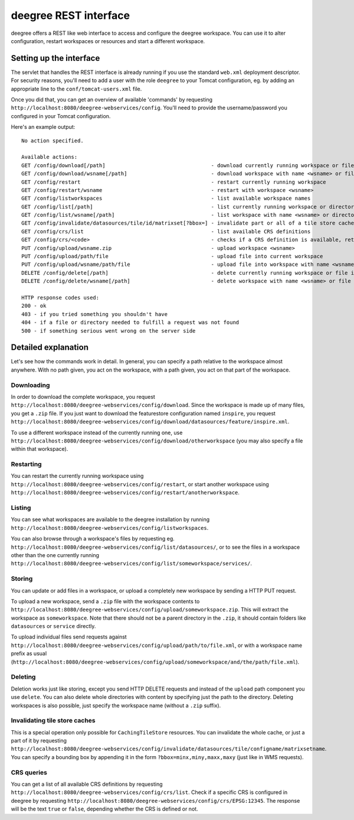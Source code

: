 .. _anchor-configuration-restapi:

====================================
deegree REST interface
====================================

deegree offers a REST like web interface to access and configure the deegree workspace. You can use it to alter configuration, restart workspaces or resources and start a different workspace.


------------------------
Setting up the interface
------------------------

The servlet that handles the REST interface is already running if you use the standard ``web.xml`` deployment descriptor. For security reasons, you'll need to add a user with the role ``deegree`` to your Tomcat configuration, eg. by adding an appropriate line to the ``conf/tomcat-users.xml`` file.

Once you did that, you can get an overview of available 'commands' by requesting ``http://localhost:8080/deegree-webservices/config``. You'll need to provide the username/password you configured in your Tomcat configuration.

Here's an example output::

   No action specified.

   Available actions:
   GET /config/download[/path]                                  - download currently running workspace or file in workspace
   GET /config/download/wsname[/path]                           - download workspace with name <wsname> or file in workspace
   GET /config/restart                                          - restart currently running workspace
   GET /config/restart/wsname                                   - restart with workspace <wsname>
   GET /config/listworkspaces                                   - list available workspace names
   GET /config/list[/path]                                      - list currently running workspace or directory in workspace
   GET /config/list/wsname[/path]                               - list workspace with name <wsname> or directory in workspace
   GET /config/invalidate/datasources/tile/id/matrixset[?bbox=] - invalidate part or all of a tile store cache's tile matrix set
   GET /config/crs/list                                         - list available CRS definitions
   GET /config/crs/<code>                                       - checks if a CRS definition is available, returns true/false
   PUT /config/upload/wsname.zip                                - upload workspace <wsname>
   PUT /config/upload/path/file                                 - upload file into current workspace
   PUT /config/upload/wsname/path/file                          - upload file into workspace with name <wsname>
   DELETE /config/delete[/path]                                 - delete currently running workspace or file in workspace
   DELETE /config/delete/wsname[/path]                          - delete workspace with name <wsname> or file in workspace

   HTTP response codes used:
   200 - ok
   403 - if you tried something you shouldn't have
   404 - if a file or directory needed to fulfill a request was not found
   500 - if something serious went wrong on the server side

----------------------------
Detailed explanation
----------------------------

Let's see how the commands work in detail. In general, you can specify a path relative to the workspace almost anywhere. With no path given, you act on the workspace, with a path given, you act on that part of the workspace.

__________________
Downloading
__________________

In order to download the complete workspace, you request ``http://localhost:8080/deegree-webservices/config/download``. Since the workspace is made up of many files, you get a ``.zip`` file. If you just want to download the featurestore configuration named ``inspire``, you request ``http://localhost:8080/deegree-webservices/config/download/datasources/feature/inspire.xml``.

To use a different workspace instead of the currently running one, use ``http://localhost:8080/deegree-webservices/config/download/otherworkspace`` (you may also specify a file within that workspace).

_____________________
Restarting
_____________________

You can restart the currently running workspace using ``http://localhost:8080/deegree-webservices/config/restart``, or start another workspace using ``http://localhost:8080/deegree-webservices/config/restart/anotherworkspace``.

____________________
Listing
____________________

You can see what workspaces are available to the deegree installation by running ``http://localhost:8080/deegree-webservices/config/listworkspaces``.

You can also browse through a workspace's files by requesting eg. ``http://localhost:8080/deegree-webservices/config/list/datasources/``, or to see the files in a workspace other than the one currently running ``http://localhost:8080/deegree-webservices/config/list/someworkspace/services/``.

__________________
Storing
__________________

You can update or add files in a workspace, or upload a completely new workspace by sending a HTTP PUT request.

To upload a new workspace, send a ``.zip`` file with the workspace contents to ``http://localhost:8080/deegree-webservices/config/upload/someworkspace.zip``. This will extract the workspace as ``someworkspace``. Note that there should not be a parent directory in the ``.zip``, it should contain folders like ``datasources`` or ``service`` directly.

To upload individual files send requests against ``http://localhost:8080/deegree-webservices/config/upload/path/to/file.xml``, or with a workspace name prefix as usual (``http://localhost:8080/deegree-webservices/config/upload/someworkspace/and/the/path/file.xml``).

_____________
Deleting
_____________

Deletion works just like storing, except you send HTTP DELETE requests and instead of the ``upload`` path component you use ``delete``. You can also delete whole directories with content by specifying just the path to the directory. Deleting workspaces is also possible, just specify the workspace name (without a ``.zip`` suffix).

________________________________
Invalidating tile store caches
________________________________

This is a special operation only possible for ``CachingTileStore`` resources. You can invalidate the whole cache, or just a part of it by requesting ``http://localhost:8080/deegree-webservices/config/invalidate/datasources/tile/configname/matrixsetname``. You can specify a bounding box by appending it in the form ``?bbox=minx,miny,maxx,maxy`` (just like in WMS requests).

________________
CRS queries
________________

You can get a list of all available CRS definitions by requesting ``http://localhost:8080/deegree-webservices/config/crs/list``. Check if a specific CRS is configured in deegree by requesting ``http://localhost:8080/deegree-webservices/config/crs/EPSG:12345``. The response will be the text ``true`` or ``false``, depending whether the CRS is defined or not.
